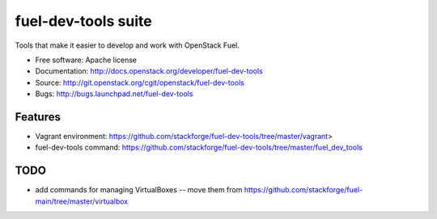 ===============================
fuel-dev-tools suite
===============================

Tools that make it easier to develop and work with OpenStack Fuel.

* Free software: Apache license
* Documentation: http://docs.openstack.org/developer/fuel-dev-tools
* Source: http://git.openstack.org/cgit/openstack/fuel-dev-tools
* Bugs: http://bugs.launchpad.net/fuel-dev-tools

Features
--------

* Vagrant environment: https://github.com/stackforge/fuel-dev-tools/tree/master/vagrant>
* fuel-dev-tools command: https://github.com/stackforge/fuel-dev-tools/tree/master/fuel_dev_tools

TODO
--------

* add commands for managing VirtualBoxes -- move them from https://github.com/stackforge/fuel-main/tree/master/virtualbox
